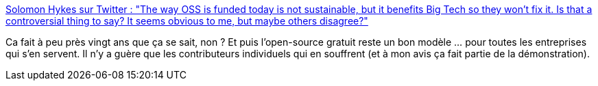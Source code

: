 :jbake-type: post
:jbake-status: published
:jbake-title: Solomon Hykes sur Twitter : "The way OSS is funded today is not sustainable, but it benefits Big Tech so they won't fix it. Is that a controversial thing to say? It seems obvious to me, but maybe others disagree?"
:jbake-tags: open-source,histoire,citation,_mois_janv.,_année_2020
:jbake-date: 2020-01-29
:jbake-depth: ../
:jbake-uri: shaarli/1580321576000.adoc
:jbake-source: https://nicolas-delsaux.hd.free.fr/Shaarli?searchterm=https%3A%2F%2Ftwitter.com%2Fsolomonstre%2Fstatus%2F1222318288803266560&searchtags=open-source+histoire+citation+_mois_janv.+_ann%C3%A9e_2020
:jbake-style: shaarli

https://twitter.com/solomonstre/status/1222318288803266560[Solomon Hykes sur Twitter : "The way OSS is funded today is not sustainable, but it benefits Big Tech so they won't fix it. Is that a controversial thing to say? It seems obvious to me, but maybe others disagree?"]

Ca fait à peu près vingt ans que ça se sait, non ? Et puis l'open-source gratuit reste un bon modèle ... pour toutes les entreprises qui s'en servent. Il n'y a guère que les contributeurs individuels qui en souffrent (et à mon avis ça fait partie de la démonstration).
